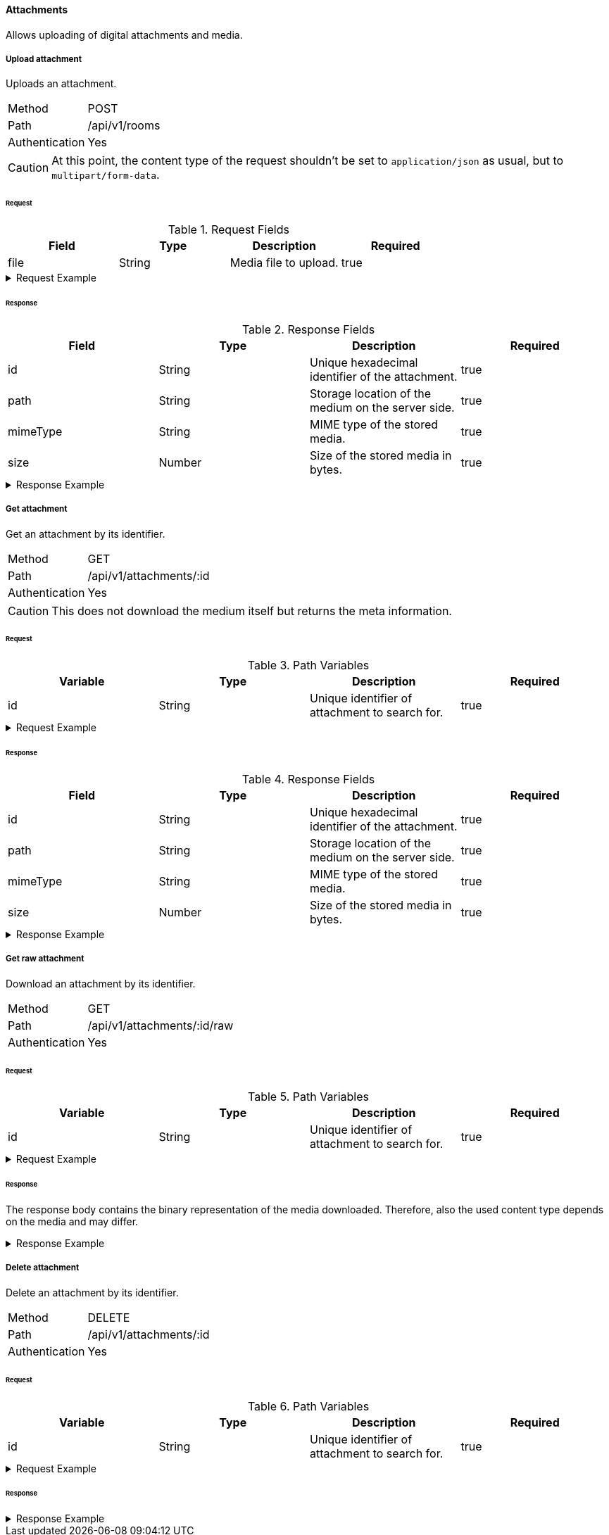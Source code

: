 ==== Attachments
Allows uploading of digital attachments and media.

===== Upload attachment
Uploads an attachment.

[horizontal]
Method:: POST
Path:: /api/v1/rooms
Authentication:: Yes

CAUTION: At this point, the content type of the request shouldn't be set to `application/json` as
usual, but to `multipart/form-data`.

====== Request

.Request Fields
[cols="1,1,1] 
|===
|Field |Type |Description |Required

|file
|String
|Media file to upload.
|true
|===

.Request Example
[%collapsible]
====
[source,http,options="nowrap"]
----
POST /api/v1/attachments HTTP/1.1
Content-Type: multipart/form-data
Authorization: Bearer eyJhbGciOiJSUzI1NiIsInR5cCI6IkpXVCJ9.eyJyb2xlIjoiQURNSU5JU1RSQVRPUiIsImlhdCI6MTY0NTExMzQ4NiwiZXhwIjoxNjQ1MTEzNzg2LCJpc3MiOiJUd2FkZGxlIEFQSSIsInN1YiI6Im1heGkifQ.YuwEfMI8h9VHj3kou5pfVDe6tvQHKpNdNUoe0mFpCLxRTufpWxtOg0gd_chXq8ffXVov0qxyZ1ig_HwdbwGUFHZWtdL2PNUkqNkPbAfHB_N_gLmBGXBACgn1DPaFItaNKi0gE3loCgHmGemL4ONEk-si02GrsfqJQL96bwGAaB8
Accept: application/json
Content-Length: 293003

...
----
====

====== Response

.Response Fields
[cols="1,1,1,1] 
|===
|Field |Type |Description |Required

|id
|String
|Unique hexadecimal identifier of the attachment.
|true

|path
|String
|Storage location of the medium on the server side.
|true

|mimeType
|String
|MIME type of the stored media.
|true

|size
|Number
|Size of the stored media in bytes.
|true
|===

.Response Example
[%collapsible]
====
[source,http,options="nowrap"]
----
HTTP/1.1 201 Created
Content-Type: application/json; charset=utf-8
Content-Length: 137

{
	"id": "620e70984248fc97396eb976",
	"path": "/tmp/uploads/1648796112100.jpg",
	"mediaType": "image/jpg",
  "size": 293003
}
----
====

===== Get attachment
Get an attachment by its identifier.

[horizontal]
Method:: GET
Path:: /api/v1/attachments/:id
Authentication:: Yes

CAUTION: This does not download the medium itself but returns the meta information.

====== Request

.Path Variables
[cols="1,1,1] 
|===
|Variable |Type |Description |Required

|id
|String
|Unique identifier of attachment to search for.
|true
|===

.Request Example
[%collapsible]
====
[source,http,options="nowrap"]
----
GET /api/v1/attachments/00000020f51bb4362eee2a4d HTTP/1.1
Authorization: Bearer eyJhbGciOiJSUzI1NiIsInR5cCI6IkpXVCJ9.eyJyb2xlIjoiQURNSU5JU1RSQVRPUiIsImlhdCI6MTY0NTExMzQ4NiwiZXhwIjoxNjQ1MTEzNzg2LCJpc3MiOiJUd2FkZGxlIEFQSSIsInN1YiI6Im1heGkifQ.YuwEfMI8h9VHj3kou5pfVDe6tvQHKpNdNUoe0mFpCLxRTufpWxtOg0gd_chXq8ffXVov0qxyZ1ig_HwdbwGUFHZWtdL2PNUkqNkPbAfHB_N_gLmBGXBACgn1DPaFItaNKi0gE3loCgHmGemL4ONEk-si02GrsfqJQL96bwGAaB8
Accept: application/json
----
====

====== Response

.Response Fields
[cols="1,1,1,1] 
|===
|Field |Type |Description |Required

|id
|String
|Unique hexadecimal identifier of the attachment.
|true

|path
|String
|Storage location of the medium on the server side.
|true

|mimeType
|String
|MIME type of the stored media.
|true

|size
|Number
|Size of the stored media in bytes.
|true
|===

.Response Example
[%collapsible]
====
[source,http,options="nowrap"]
----
HTTP/1.1 200 OK
Content-Type: application/json; charset=utf-8
Content-Length: 137

{
	"id": "620e70984248fc97396eb976",
	"path": "/tmp/uploads/1648796112100.jpg",
	"mediaType": "image/jpg",
  "size": 293003
}
----
====

===== Get raw attachment
Download an attachment by its identifier.

[horizontal]
Method:: GET
Path:: /api/v1/attachments/:id/raw
Authentication:: Yes

====== Request

.Path Variables
[cols="1,1,1] 
|===
|Variable |Type |Description |Required

|id
|String
|Unique identifier of attachment to search for.
|true
|===

.Request Example
[%collapsible]
====
[source,http,options="nowrap"]
----
GET /api/v1/attachments/00000020f51bb4362eee2a4d/raw HTTP/1.1
Authorization: Bearer eyJhbGciOiJSUzI1NiIsInR5cCI6IkpXVCJ9.eyJyb2xlIjoiQURNSU5JU1RSQVRPUiIsImlhdCI6MTY0NTExMzQ4NiwiZXhwIjoxNjQ1MTEzNzg2LCJpc3MiOiJUd2FkZGxlIEFQSSIsInN1YiI6Im1heGkifQ.YuwEfMI8h9VHj3kou5pfVDe6tvQHKpNdNUoe0mFpCLxRTufpWxtOg0gd_chXq8ffXVov0qxyZ1ig_HwdbwGUFHZWtdL2PNUkqNkPbAfHB_N_gLmBGXBACgn1DPaFItaNKi0gE3loCgHmGemL4ONEk-si02GrsfqJQL96bwGAaB8
Accept: */*
----
====

====== Response
The response body contains the binary representation of the media downloaded. Therefore, also the used content type
depends on the media and may differ.

.Response Example
[%collapsible]
====
[source,http,options="nowrap"]
----
HTTP/1.1 200 OK
Content-Type: image/jpeg
Content-Length: 293003

...
----
====

===== Delete attachment
Delete an attachment by its identifier.

[horizontal]
Method:: DELETE
Path:: /api/v1/attachments/:id
Authentication:: Yes

====== Request

.Path Variables
[cols="1,1,1] 
|===
|Variable |Type |Description |Required

|id
|String
|Unique identifier of attachment to search for.
|true
|===

.Request Example
[%collapsible]
====
[source,http,options="nowrap"]
----
DELETE /api/v1/attachments/00000020f51bb4362eee2a4d HTTP/1.1
Authorization: Bearer eyJhbGciOiJSUzI1NiIsInR5cCI6IkpXVCJ9.eyJyb2xlIjoiQURNSU5JU1RSQVRPUiIsImlhdCI6MTY0NTExMzQ4NiwiZXhwIjoxNjQ1MTEzNzg2LCJpc3MiOiJUd2FkZGxlIEFQSSIsInN1YiI6Im1heGkifQ.YuwEfMI8h9VHj3kou5pfVDe6tvQHKpNdNUoe0mFpCLxRTufpWxtOg0gd_chXq8ffXVov0qxyZ1ig_HwdbwGUFHZWtdL2PNUkqNkPbAfHB_N_gLmBGXBACgn1DPaFItaNKi0gE3loCgHmGemL4ONEk-si02GrsfqJQL96bwGAaB8
Accept: application/json
----
====

====== Response

.Response Example
[%collapsible]
====
[source,http,options="nowrap"]
----
HTTP/1.1 204 No Content
Content-Type: application/json; charset=utf-8
----
====

